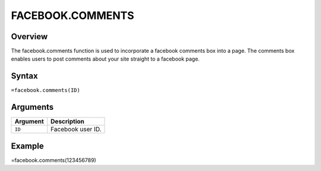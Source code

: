 =================
FACEBOOK.COMMENTS
=================

Overview
--------

The facebook.comments function is used to incorporate a facebook comments box into a page. The comments box enables users to post comments about your site straight to a facebook page.

Syntax
------

``=facebook.comments(ID)``

Arguments
---------

.. tabularcolumns:: |l|L|

=========== ===================================================================
Argument    Description
=========== ===================================================================
``ID``      Facebook user ID.
=========== ===================================================================

Example
-------

=facebook.comments(123456789)
